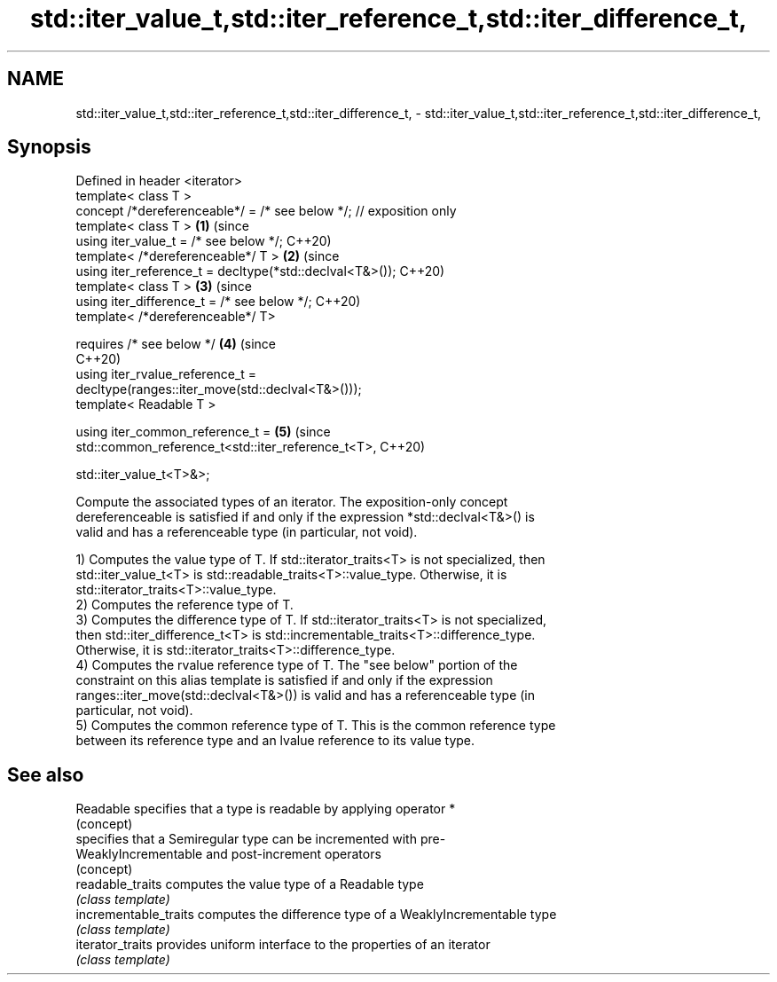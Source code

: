 .TH std::iter_value_t,std::iter_reference_t,std::iter_difference_t, 3 "2019.08.27" "http://cppreference.com" "C++ Standard Libary"
.SH NAME
std::iter_value_t,std::iter_reference_t,std::iter_difference_t, \- std::iter_value_t,std::iter_reference_t,std::iter_difference_t,

.SH Synopsis

   Defined in header <iterator>
   template< class T >
   concept /*dereferenceable*/ = /* see below */; // exposition only
   template< class T >                                                      \fB(1)\fP (since
   using iter_value_t = /* see below */;                                        C++20)
   template< /*dereferenceable*/ T >                                        \fB(2)\fP (since
   using iter_reference_t = decltype(*std::declval<T&>());                      C++20)
   template< class T >                                                      \fB(3)\fP (since
   using iter_difference_t = /* see below */;                                   C++20)
   template< /*dereferenceable*/ T>

   requires /* see below */                                                 \fB(4)\fP (since
                                                                                C++20)
   using iter_rvalue_reference_t =
   decltype(ranges::iter_move(std::declval<T&>()));
   template< Readable T >

   using iter_common_reference_t =                                          \fB(5)\fP (since
   std::common_reference_t<std::iter_reference_t<T>,                            C++20)

   std::iter_value_t<T>&>;

   Compute the associated types of an iterator. The exposition-only concept
   dereferenceable is satisfied if and only if the expression *std::declval<T&>() is
   valid and has a referenceable type (in particular, not void).

   1) Computes the value type of T. If std::iterator_traits<T> is not specialized, then
   std::iter_value_t<T> is std::readable_traits<T>::value_type. Otherwise, it is
   std::iterator_traits<T>::value_type.
   2) Computes the reference type of T.
   3) Computes the difference type of T. If std::iterator_traits<T> is not specialized,
   then std::iter_difference_t<T> is std::incrementable_traits<T>::difference_type.
   Otherwise, it is std::iterator_traits<T>::difference_type.
   4) Computes the rvalue reference type of T. The "see below" portion of the
   constraint on this alias template is satisfied if and only if the expression
   ranges::iter_move(std::declval<T&>()) is valid and has a referenceable type (in
   particular, not void).
   5) Computes the common reference type of T. This is the common reference type
   between its reference type and an lvalue reference to its value type.

.SH See also

   Readable             specifies that a type is readable by applying operator *
                        (concept)
                        specifies that a Semiregular type can be incremented with pre-
   WeaklyIncrementable  and post-increment operators
                        (concept)
   readable_traits      computes the value type of a Readable type
                        \fI(class template)\fP
   incrementable_traits computes the difference type of a WeaklyIncrementable type
                        \fI(class template)\fP
   iterator_traits      provides uniform interface to the properties of an iterator
                        \fI(class template)\fP
